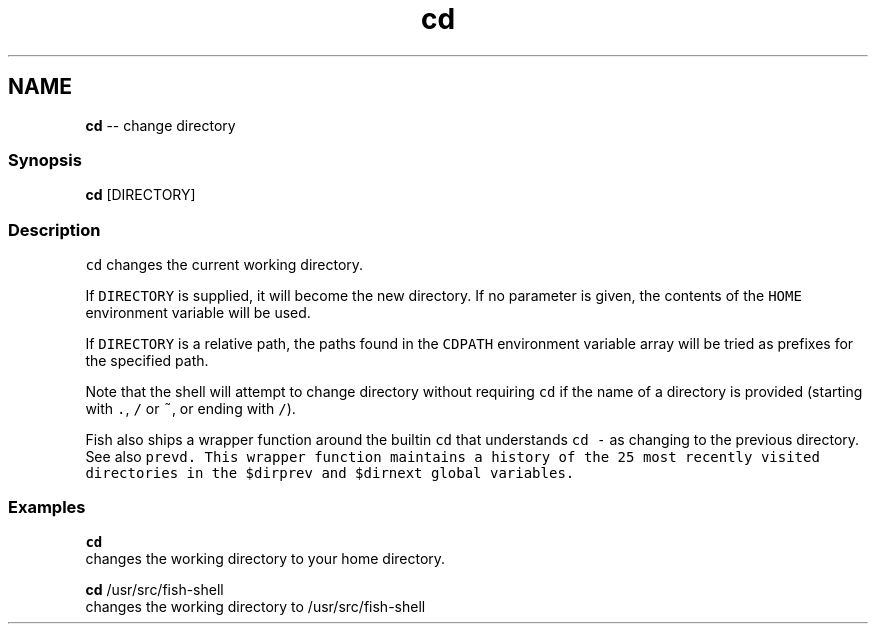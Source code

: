 .TH "cd" 1 "Sat Jun 3 2017" "Version 2.6.0" "fish" \" -*- nroff -*-
.ad l
.nh
.SH NAME
\fBcd\fP -- change directory 

.PP
.SS "Synopsis"
.PP
.nf

\fBcd\fP [DIRECTORY]
.fi
.PP
.SS "Description"
\fCcd\fP changes the current working directory\&.
.PP
If \fCDIRECTORY\fP is supplied, it will become the new directory\&. If no parameter is given, the contents of the \fCHOME\fP environment variable will be used\&.
.PP
If \fCDIRECTORY\fP is a relative path, the paths found in the \fCCDPATH\fP environment variable array will be tried as prefixes for the specified path\&.
.PP
Note that the shell will attempt to change directory without requiring \fCcd\fP if the name of a directory is provided (starting with \fC\&.\fP, \fC/\fP or \fC~\fP, or ending with \fC/\fP)\&.
.PP
Fish also ships a wrapper function around the builtin \fCcd\fP that understands \fCcd -\fP as changing to the previous directory\&. See also \fC\fCprevd\fP\fP\&. This wrapper function maintains a history of the 25 most recently visited directories in the \fC$dirprev\fP and \fC$dirnext\fP global variables\&.
.SS "Examples"
.PP
.nf

\fBcd\fP
  changes the working directory to your home directory\&.
.fi
.PP
.PP
.PP
.nf
\fBcd\fP /usr/src/fish-shell
  changes the working directory to /usr/src/fish-shell
.fi
.PP
 

